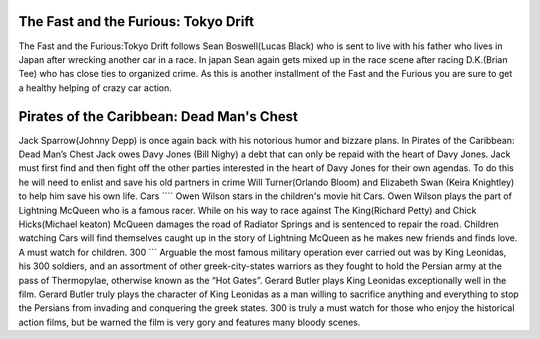 The Fast and the Furious: Tokyo Drift
`````````````````````````````````````
The Fast and the Furious:Tokyo Drift follows Sean
Boswell(Lucas Black) who is sent to live with his father
who lives in Japan after wrecking another car in a race.
In japan Sean again gets mixed up in the race scene
after racing D.K.(Brian Tee) who has close ties to
organized crime. As this is another installment of the
Fast and the Furious you are sure to get a healthy
helping of crazy car action.

Pirates of the Caribbean: Dead Man's Chest
``````````````````````````````````````````
Jack Sparrow(Johnny Depp) is once again back with his
notorious humor and bizzare plans. In Pirates of the
Caribbean: Dead Man’s Chest Jack owes Davy Jones
(Bill Nighy) a debt that can only be repaid with the
heart of Davy Jones. Jack must first find and then
fight off the other parties interested in the heart of
Davy Jones for their own agendas. To do this he will
need to enlist and save his old partners in crime
Will Turner(Orlando Bloom) and Elizabeth Swan
(Keira Knightley) to help him save his own life.
Cars
````
Owen Wilson stars in the children's movie hit Cars.
Owen Wilson plays the part of Lightning McQueen who is
a famous racer. While on his way to race against The
King(Richard Petty) and Chick Hicks(Michael keaton)
McQueen damages the road of Radiator Springs and is
sentenced to repair the road. Children watching Cars
will find themselves caught up in the story of
Lightning McQueen as he makes new friends and finds
love. A must watch for children.
300
```
Arguable the most famous military operation ever
carried out was by King Leonidas, his 300 soldiers,
and an assortment of other greek-city-states warriors
as they fought to hold the Persian army at the pass of
Thermopylae, otherwise known as the “Hot Gates”. Gerard
Butler plays King Leonidas exceptionally well in the
film. Gerard Butler truly plays the character of King
Leonidas as a man willing to sacrifice anything and
everything to stop the Persians from invading and
conquering the greek states. 300 is truly a must watch
for those who enjoy the historical action films,
but be warned the film is very gory and features many
bloody scenes.
